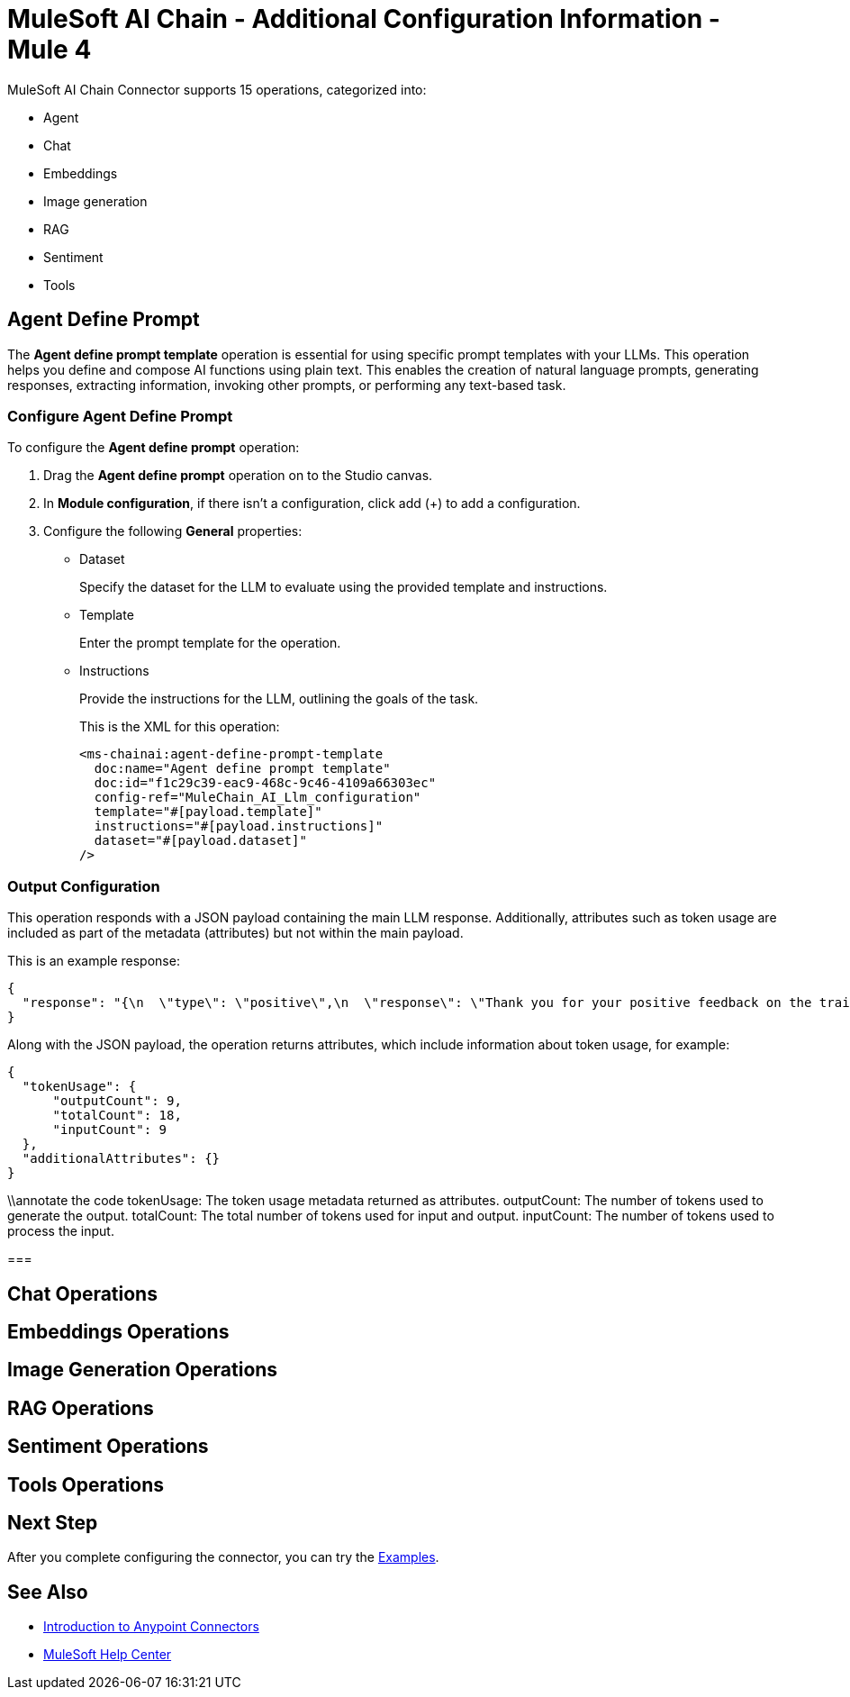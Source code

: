 = MuleSoft AI Chain - Additional Configuration Information - Mule 4

MuleSoft AI Chain Connector supports 15 operations, categorized into:

* Agent
* Chat
* Embeddings
* Image generation
* RAG
* Sentiment
* Tools 

[[agent-operations]]
== Agent Define Prompt

The *Agent define prompt template* operation is essential for using specific prompt templates with your LLMs. This operation helps you define and compose AI functions using plain text. This enables the creation of natural language prompts, generating responses, extracting information, invoking other prompts, or performing any text-based task.

=== Configure Agent Define Prompt

To configure the *Agent define prompt* operation:

. Drag the *Agent define prompt* operation on to the Studio canvas. 
. In *Module configuration*, if there isn't a configuration, click add (+) to add a configuration. 
. Configure the following *General* properties:
* Dataset
+
Specify the dataset for the LLM to evaluate using the provided template and instructions.
* Template
+
Enter the prompt template for the operation.
* Instructions
+
Provide the instructions for the LLM, outlining the goals of the task.
+
This is the XML for this operation:
+
[source,xml,linenums, subs=attributes+]
----
<ms-chainai:agent-define-prompt-template 
  doc:name="Agent define prompt template" 
  doc:id="f1c29c39-eac9-468c-9c46-4109a66303ec" 
  config-ref="MuleChain_AI_Llm_configuration" 
  template="#[payload.template]" 
  instructions="#[payload.instructions]" 
  dataset="#[payload.dataset]"
/>
----

=== Output Configuration

This operation responds with a JSON payload containing the main LLM response. Additionally, attributes such as token usage are included as part of the metadata (attributes) but not within the main payload.

This is an example response:

[source,json]
----
{
  "response": "{\n  \"type\": \"positive\",\n  \"response\": \"Thank you for your positive feedback on the training last week. We are glad to hear that you had a great experience. Have a nice day!\"\n}"
}
----

Along with the JSON payload, the operation returns attributes, which include information about token usage, for example:

[source,json]
----
{
  "tokenUsage": {
      "outputCount": 9,
      "totalCount": 18,
      "inputCount": 9
  },
  "additionalAttributes": {}
}
----

\\annotate the code
tokenUsage: The token usage metadata returned as attributes.
outputCount: The number of tokens used to generate the output.
totalCount: The total number of tokens used for input and output.
inputCount: The number of tokens used to process the input.

=== 

[[chat-operations]]
== Chat Operations

[[embeddings-operations]]
== Embeddings Operations

[[image-generation-operations]]
== Image Generation Operations

[[rag-operations]]
== RAG Operations

[[sentiment-operations]]
== Sentiment Operations

[[tools-operations]]
== Tools Operations

== Next Step

After you complete configuring the connector, you can try the xref:connector-template-files-connector-examples.adoc[Examples].

== See Also

* xref:connectors::introduction/introduction-to-anypoint-connectors.adoc[Introduction to Anypoint Connectors]
* https://help.mulesoft.com[MuleSoft Help Center]
